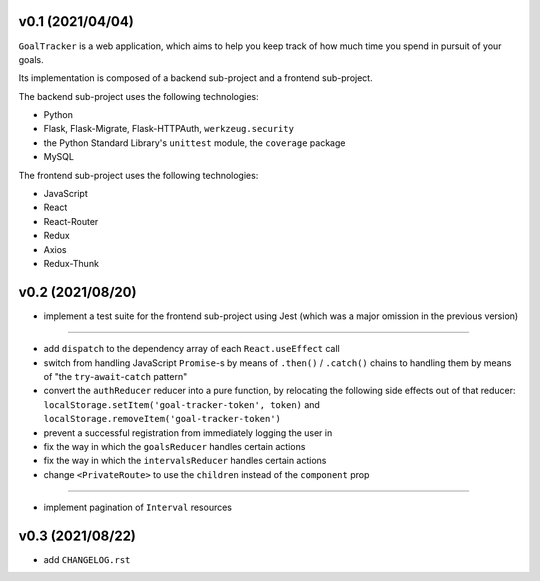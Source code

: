 v0.1 (2021/04/04)
-----------------

``GoalTracker`` is a web application, which aims to help you keep track of how much time you spend in pursuit of your goals.

Its implementation is composed of a backend sub-project and a frontend sub-project.

The backend sub-project uses the following technologies:

- Python

- Flask, Flask-Migrate, Flask-HTTPAuth, ``werkzeug.security``

- the Python Standard Library's ``unittest`` module, the ``coverage`` package

- MySQL

The frontend sub-project uses the following technologies:

- JavaScript

- React

- React-Router

- Redux

- Axios

- Redux-Thunk

v0.2 (2021/08/20)
-----------------

- implement a test suite for the frontend sub-project using Jest (which was a major omission in the previous version)

-------

- add ``dispatch`` to the dependency array of each ``React.useEffect`` call

- switch from handling JavaScript ``Promise``-s by means of ``.then()`` / ``.catch()`` chains to handling them by means of "the ``try``-``await``-``catch`` pattern"

- convert the ``authReducer`` reducer into a pure function, by relocating the following side effects out of that reducer: ``localStorage.setItem('goal-tracker-token', token)`` and ``localStorage.removeItem('goal-tracker-token')``

- prevent a successful registration from immediately logging the user in

- fix the way in which the ``goalsReducer`` handles certain actions

- fix the way in which the ``intervalsReducer`` handles certain actions

- change ``<PrivateRoute>`` to use the ``children`` instead of the ``component`` prop

-------

- implement pagination of ``Interval`` resources

v0.3 (2021/08/22)
-----------------

- add ``CHANGELOG.rst``

